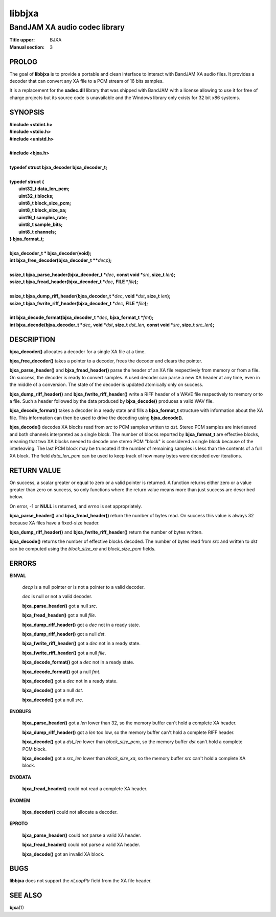 .. Copyright (C) 2018  Dridi Boukelmoune
..
.. This program is free software: you can redistribute it and/or modify
.. it under the terms of the GNU General Public License as published by
.. the Free Software Foundation, either version 3 of the License, or
.. (at your option) any later version.
..
.. This program is distributed in the hope that it will be useful,
.. but WITHOUT ANY WARRANTY; without even the implied warranty of
.. MERCHANTABILITY or FITNESS FOR A PARTICULAR PURPOSE.  See the
.. GNU General Public License for more details.
..
.. You should have received a copy of the GNU General Public License
.. along with this program.  If not, see <http://www.gnu.org/licenses/>.

=======
libbjxa
=======

------------------------------
BandJAM XA audio codec library
------------------------------

:Title upper: BJXA
:Manual section: 3

PROLOG
======

The goal of **libbjxa** is to provide a portable and clean interface to
interact with BandJAM XA audio files. It provides a decoder that can convert
any XA file to a PCM stream of 16 bits samples.

It is a replacement for the **xadec.dll** library that was shipped with
BandJAM with a license allowing to use it for free of charge projects but its
source code is unavailable and the Windows library only exists for 32 bit x86
systems.

SYNOPSIS
========

| **#include <stdint.h>**
| **#include <stdio.h>**
| **#include <unistd.h>**
|
| **#include <bjxa.h>**
|
| **typedef struct bjxa_decoder bjxa_decoder_t;**
|
| **typedef struct {**
|     **uint32_t    data_len_pcm;**
|     **uint32_t    blocks;**
|     **uint8_t     block_size_pcm;**
|     **uint8_t     block_size_xa;**
|     **uint16_t    samples_rate;**
|     **uint8_t     sample_bits;**
|     **uint8_t     channels;**
| **} bjxa_format_t;**
|
| **bjxa_decoder_t * bjxa_decoder(void);**
| **int bjxa_free_decoder(bjxa_decoder_t \*\***\ *decp*\ **);**
|
| **ssize_t bjxa_parse_header(bjxa_decoder_t \***\ *dec*\ **,** \
      **const void \***\ *src*\ **, size_t** *len*\ **);**
| **ssize_t bjxa_fread_header(bjxa_decoder_t \***\ *dec*\ **,** \
      **FILE \***\ *file*\ **);**
|
| **ssize_t bjxa_dump_riff_header(bjxa_decoder_t \***\ *dec*\ **,** \
      **void \***\ *dst*\ **, size_t** *len*\ **);**
| **ssize_t bjxa_fwrite_riff_header(bjxa_decoder_t \***\ *dec*\ **,** \
      **FILE \***\ *file*\ **);**
|
| **int bjxa_decode_format(bjxa_decoder_t \***\ *dec*\ **,** \
      **bjxa_format_t \***\ *fmt*\ **);**
| **int bjxa_decode(bjxa_decoder_t \***\ *dec*\ **,** \
      **void \***\ *dst*\ **, size_t** *dst_len*\ **,** \
      **const void \***\ *src*\ **, size_t** *src_len*\ **);**

DESCRIPTION
===========

**bjxa_decoder()** allocates a decoder for a single XA file at a time.

**bjxa_free_decoder()** takes a pointer to a decoder, frees the decoder and
clears the pointer.

**bjxa_parse_header()** and **bjxa_fread_header()** parse the header of an XA
file respectively from memory or from a file. On success, the decoder is ready
to convert samples. A used decoder can parse a new XA header at any time, even
in the middle of a conversion. The state of the decoder is updated atomically
only on success.

**bjxa_dump_riff_header()** and **bjxa_fwrite_riff_header()** write a RIFF
header of a WAVE file respectively to memory or to a file. Such a header
followed by the data produced by **bjxa_decode()** produces a valid WAV file.

**bjxa_decode_format()** takes a decoder in a ready state and fills a
**bjxa_format_t** structure with information about the XA file. This
information can then be used to drive the decoding using **bjxa_decode()**.

**bjxa_decode()** decodes XA blocks read from *src* to PCM samples written to
*dst*. Stereo PCM samples are interleaved and both channels interpreted as a
single block. The number of blocks reported by **bjxa_format_t** are effective
blocks, meaning that two XA blocks needed to decode one stereo PCM "block" is
considered a single block because of the interleaving. The last PCM block may
be truncated if the number of remaining samples is less than the contents of a
full XA block. The field *data_len_pcm* can be used to keep track of how many
bytes were decoded over iterations.

RETURN VALUE
============

On success, a scalar greater or equal to zero or a valid pointer is returned.
A function returns either zero or a value greater than zero on success, so
only functions where the return value means more than just success are
described below.

On error, -1 or **NULL** is returned, and *errno* is set appropriately.

**bjxa_parse_header()** and **bjxa_fread_header()** return the number of bytes
read. On success this value is always 32 because XA files have a fixed-size
header.

**bjxa_dump_riff_header()** and **bjxa_fwrite_riff_header()** return the
number of bytes written.

**bjxa_decode()** returns the number of effective blocks decoded. The number
of bytes read from *src* and written to *dst* can be computed using the
*block_size_xa* and *block_size_pcm* fields.

ERRORS
======

**EINVAL**

	*decp* is a null pointer or is not a pointer to a valid decoder.

	*dec* is null or not a valid decoder.

	**bjxa_parse_header()** got a null *src*.

	**bjxa_fread_header()** got a null *file*.

	**bjxa_dump_riff_header()** got a *dec* not in a ready state.

	**bjxa_dump_riff_header()** got a null *dst*.

	**bjxa_fwrite_riff_header()** got a *dec* not in a ready state.

	**bjxa_fwrite_riff_header()** got a null *file*.

	**bjxa_decode_format()** got a *dec* not in a ready state.

	**bjxa_decode_format()** got a null *fmt*.

	**bjxa_decode()** got a *dec* not in a ready state.

	**bjxa_decode()** got a null *dst*.

	**bjxa_decode()** got a null *src*.

**ENOBUFS**

	**bjxa_parse_header()** got a *len* lower than 32, so the memory
	buffer can't hold a complete XA header.

	**bjxa_dump_riff_header()** got a *len* too low, so the memory
	buffer can't hold a complete RIFF header.

	**bjxa_decode()** got a *dst_len* lower than *block_size_pcm*, so the
	memory buffer *dst* can't hold a complete PCM block.

	**bjxa_decode()** got a *src_len* lower than *block_size_xa*, so the
	memory buffer *src* can't hold a complete XA block.

**ENODATA**

	**bjxa_fread_header()** could not read a complete XA header.

**ENOMEM**

	**bjxa_decoder()** could not allocate a decoder.

**EPROTO**

	**bjxa_parse_header()** could not parse a valid XA header.

	**bjxa_fread_header()** could not parse a valid XA header.

	**bjxa_decode()** got an invalid XA block.

BUGS
====

**libbjxa** does not support the *nLoopPtr* field from the XA file header.

SEE ALSO
========

**bjxa**\(1)
